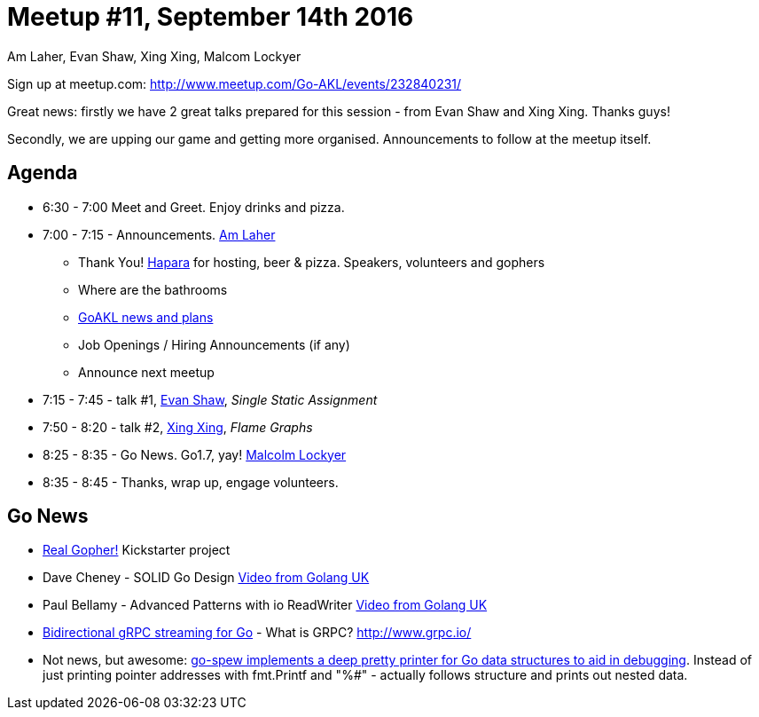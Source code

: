 Meetup #11, September 14th 2016
===============================
Am Laher, Evan Shaw, Xing Xing, Malcom Lockyer


Sign up at meetup.com: http://www.meetup.com/Go-AKL/events/232840231/

Great news: firstly we have 2 great talks prepared for this session - from Evan Shaw and Xing Xing. Thanks guys!

Secondly, we are upping our game and getting more organised. Announcements to follow at the meetup itself.


Agenda
------

 * 6:30 - 7:00 Meet and Greet. Enjoy drinks and pizza.

 * 7:00 - 7:15 - Announcements. link:https://github.com/laher[Am Laher]

 ** Thank You! link:hapara.com[Hapara] for hosting, beer & pizza. Speakers, volunteers and gophers

 ** Where are the bathrooms

 ** link:GoAKL-news.asciidoc[GoAKL news and plans]

 ** Job Openings / Hiring Announcements (if any)

 ** Announce next meetup

 * 7:15 - 7:45 - talk #1, link:https://github.com/edsrzf[Evan Shaw], 'Single Static Assignment'

 * 7:50 - 8:20 - talk #2, link:https://github.com/mikespook[Xing Xing], 'Flame Graphs'

 * 8:25 - 8:35 - Go News. Go1.7, yay!  link:https://github.com/segfault88[Malcolm Lockyer]

 * 8:35 - 8:45 - Thanks, wrap up, engage volunteers.


Go News
------
 * link:https://www.kickstarter.com/projects/1604791210/go-gopher-toy[Real Gopher!] Kickstarter project
 * Dave Cheney - SOLID Go Design link:https://www.youtube.com/watch?v=zzAdEt3xZ1M[Video from Golang UK]
 * Paul Bellamy - Advanced Patterns with io ReadWriter link:https://www.youtube.com/watch?v=kTAsciVuZLQ[Video from Golang UK]
 * link:http://golang.rakyll.org/grpc-streaming/[Bidirectional gRPC streaming for Go] - What is GRPC? http://www.grpc.io/
 * Not news, but awesome: link:https://github.com/davecgh/go-spew[go-spew implements a deep pretty printer for Go data structures to aid in debugging]. Instead of just printing pointer addresses with fmt.Printf and "%#" - actually follows structure and prints out nested data.
